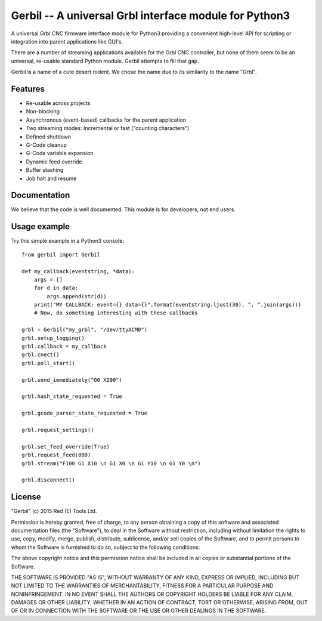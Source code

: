 Gerbil -- A universal Grbl interface module for Python3
=======================================================

A universal Grbl CNC firmware interface module for Python3 providing a convenient high-level API for scripting or integration into parent applications like GUI's.

There are a number of streaming applications available for the Grbl CNC controller, but none of them seem to be an universal, re-usable standard Python module. Gerbil attempts to fill that gap.

Gerbil is a name of a cute desert rodent. We chose the name due to its similarity to the name "Grbl".

    
Features
--------

* Re-usable across projects
* Non-blocking
* Asynchronous (event-based) callbacks for the parent application
* Two streaming modes: Incremental or fast ("counting characters")
* Defined shutdown
* G-Code cleanup
* G-Code variable expansion
* Dynamic feed override
* Buffer stashing
* Job halt and resume

Documentation
--------

We believe that the code is well documented. This module is for developers, not end users.

Usage example
--------

Try this simple example in a Python3 console::

    from gerbil import Gerbil

    def my_callback(eventstring, *data):
        args = []
        for d in data:
            args.append(str(d))
        print("MY CALLBACK: event={} data={}".format(eventstring.ljust(30), ", ".join(args)))
        # Now, do something interesting with these callbacks

    grbl = Gerbil("my_grbl", "/dev/ttyACM0")
    grbl.setup_logging()
    grbl.callback = my_callback
    grbl.cnect()
    grbl.poll_start()

    grbl.send_immediately("G0 X200")

    grbl.hash_state_requested = True
    
    grbl.gcode_parser_state_requested = True

    grbl.request_settings()

    grbl.set_feed_override(True)
    grbl.request_feed(800)
    grbl.stream("F100 G1 X10 \n G1 X0 \n G1 Y10 \n G1 Y0 \n")

    grbl.disconnect()


License
--------

"Gerbil" (c) 2015 Red (E) Tools Ltd.

Permission is hereby granted, free of charge, to any person obtaining a copy of this software and associated documentation files (the "Software"), to deal in the Software without restriction, including without limitation the rights to use, copy, modify, merge, publish, distribute, sublicense, and/or sell copies of the Software, and to permit persons to whom the Software is furnished to do so, subject to the following conditions:

The above copyright notice and this permission notice shall be included in all copies or substantial portions of the Software.

THE SOFTWARE IS PROVIDED "AS IS", WITHOUT WARRANTY OF ANY KIND, EXPRESS OR IMPLIED, INCLUDING BUT NOT LIMITED TO THE WARRANTIES OF MERCHANTABILITY, FITNESS FOR A PARTICULAR PURPOSE AND NONINFRINGEMENT. IN NO EVENT SHALL THE AUTHORS OR COPYRIGHT HOLDERS BE LIABLE FOR ANY CLAIM, DAMAGES OR OTHER LIABILITY, WHETHER IN AN ACTION OF CONTRACT, TORT OR OTHERWISE, ARISING FROM, OUT OF OR IN CONNECTION WITH THE SOFTWARE OR THE USE OR OTHER DEALINGS IN THE SOFTWARE.
